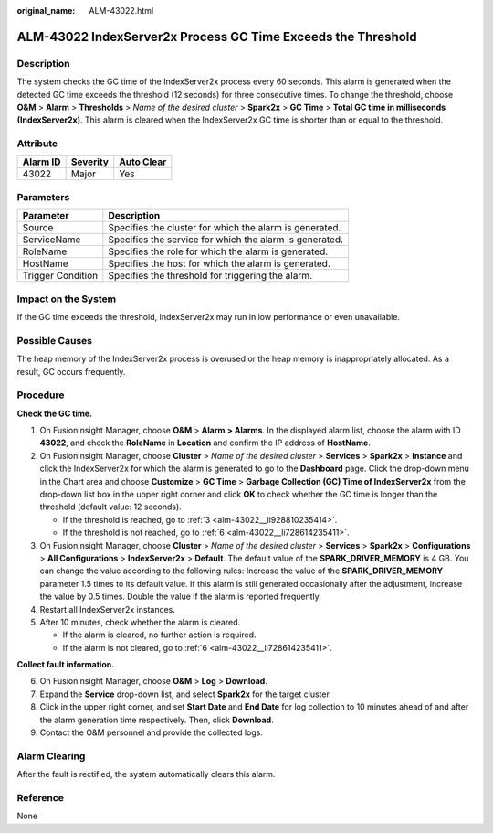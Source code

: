 :original_name: ALM-43022.html

.. _ALM-43022:

ALM-43022 IndexServer2x Process GC Time Exceeds the Threshold
=============================================================

Description
-----------

The system checks the GC time of the IndexServer2x process every 60 seconds. This alarm is generated when the detected GC time exceeds the threshold (12 seconds) for three consecutive times. To change the threshold, choose **O&M** > **Alarm** > **Thresholds** > *Name of the desired cluster* > **Spark2x** > **GC Time** > **Total GC time in milliseconds (IndexServer2x)**. This alarm is cleared when the IndexServer2x GC time is shorter than or equal to the threshold.

Attribute
---------

======== ======== ==========
Alarm ID Severity Auto Clear
======== ======== ==========
43022    Major    Yes
======== ======== ==========

Parameters
----------

+-------------------+---------------------------------------------------------+
| Parameter         | Description                                             |
+===================+=========================================================+
| Source            | Specifies the cluster for which the alarm is generated. |
+-------------------+---------------------------------------------------------+
| ServiceName       | Specifies the service for which the alarm is generated. |
+-------------------+---------------------------------------------------------+
| RoleName          | Specifies the role for which the alarm is generated.    |
+-------------------+---------------------------------------------------------+
| HostName          | Specifies the host for which the alarm is generated.    |
+-------------------+---------------------------------------------------------+
| Trigger Condition | Specifies the threshold for triggering the alarm.       |
+-------------------+---------------------------------------------------------+

Impact on the System
--------------------

If the GC time exceeds the threshold, IndexServer2x may run in low performance or even unavailable.

Possible Causes
---------------

The heap memory of the IndexServer2x process is overused or the heap memory is inappropriately allocated. As a result, GC occurs frequently.

Procedure
---------

**Check the GC time.**

#. On FusionInsight Manager, choose **O&M** > **Alarm** **> Alarms**. In the displayed alarm list, choose the alarm with ID **43022**, and check the **RoleName** in **Location** and confirm the IP address of **HostName**.

#. On FusionInsight Manager, choose **Cluster** > *Name of the desired cluster* > **Services** > **Spark2x** > **Instance** and click the IndexServer2x for which the alarm is generated to go to the **Dashboard** page. Click the drop-down menu in the Chart area and choose **Customize** > **GC Time** > **Garbage Collection (GC) Time of IndexServer2x** from the drop-down list box in the upper right corner and click **OK** to check whether the GC time is longer than the threshold (default value: 12 seconds).

   -  If the threshold is reached, go to :ref:`3 <alm-43022__li928810235414>`.
   -  If the threshold is not reached, go to :ref:`6 <alm-43022__li728614235411>`.

#. .. _alm-43022__li928810235414:

   On FusionInsight Manager, choose **Cluster** > *Name of the desired cluster* > **Services** > **Spark2x** > **Configurations** > **All Configurations** > **IndexServer2x** > **Default**. The default value of the **SPARK_DRIVER_MEMORY** is 4 GB. You can change the value according to the following rules: Increase the value of the **SPARK_DRIVER_MEMORY** parameter 1.5 times to its default value. If this alarm is still generated occasionally after the adjustment, increase the value by 0.5 times. Double the value if the alarm is reported frequently.

#. Restart all IndexServer2x instances.

#. After 10 minutes, check whether the alarm is cleared.

   -  If the alarm is cleared, no further action is required.
   -  If the alarm is not cleared, go to :ref:`6 <alm-43022__li728614235411>`.

**Collect fault information.**

6. .. _alm-43022__li728614235411:

   On FusionInsight Manager, choose **O&M** > **Log** > **Download**.

7. Expand the **Service** drop-down list, and select **Spark2x** for the target cluster.

8. Click |image1| in the upper right corner, and set **Start Date** and **End Date** for log collection to 10 minutes ahead of and after the alarm generation time respectively. Then, click **Download**.

9. Contact the O&M personnel and provide the collected logs.

Alarm Clearing
--------------

After the fault is rectified, the system automatically clears this alarm.

Reference
---------

None

.. |image1| image:: /_static/images/en-us_image_0269417548.png
